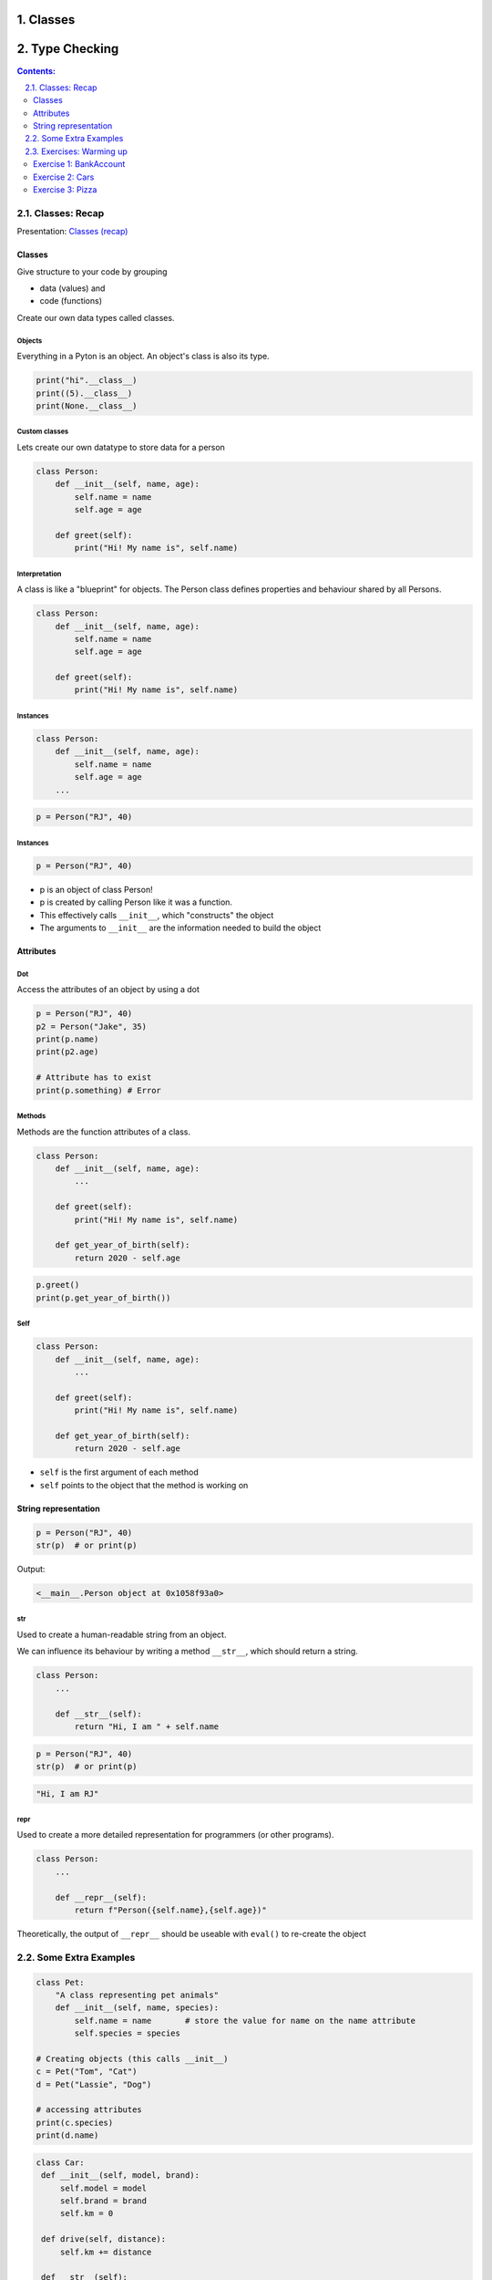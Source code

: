 ===============
Classes
===============

================================================================================
Type Checking
================================================================================

.. sectnum::
   :start: 1
   :suffix: .
   :depth: 2

.. contents:: Contents:
   :depth: 2
   :backlinks: entry
   :local:


Classes: Recap
================================================================================

Presentation: `Classes (recap) <https://codesensei.nl/presentations/classes.html>`_


Classes
-------

Give structure to your code by grouping

- data (values) and

- code (functions)

Create our own data types called classes.

Objects
~~~~~~~

Everything in a Pyton is an object. An object's class is also its type.

.. code:: python

    print("hi".__class__)
    print((5).__class__)
    print(None.__class__)

Custom classes
~~~~~~~~~~~~~~

Lets create our own datatype to store data for a person

.. code:: python

    class Person:
        def __init__(self, name, age):
            self.name = name
            self.age = age

        def greet(self):
            print("Hi! My name is", self.name)

Interpretation
~~~~~~~~~~~~~~

A class is like a "blueprint" for objects. The Person class defines
properties and behaviour shared by all Persons.

.. code:: python

    class Person:
        def __init__(self, name, age):
            self.name = name
            self.age = age

        def greet(self):
            print("Hi! My name is", self.name)

Instances
~~~~~~~~~

.. code:: python

    class Person:
        def __init__(self, name, age):
            self.name = name
            self.age = age
        ...

.. code:: python

    p = Person("RJ", 40)

Instances
~~~~~~~~~

.. code:: python

    p = Person("RJ", 40)

- p is an object of class Person!

- p is created by calling Person like it was a function.

- This effectively calls ``__init__``, which "constructs" the object

- The arguments to ``__init__`` are the information needed to build the object

Attributes
----------

Dot
~~~

Access the attributes of an object by using a dot

.. code:: python

    p = Person("RJ", 40)
    p2 = Person("Jake", 35)
    print(p.name)
    print(p2.age)

    # Attribute has to exist
    print(p.something) # Error

Methods
~~~~~~~

Methods are the function attributes of a class.

.. code:: python

    class Person:
        def __init__(self, name, age):
            ...

        def greet(self):
            print("Hi! My name is", self.name)

        def get_year_of_birth(self):
            return 2020 - self.age

.. code:: python

    p.greet()
    print(p.get_year_of_birth())

Self
~~~~

.. code:: python

    class Person:
        def __init__(self, name, age):
            ...

        def greet(self):
            print("Hi! My name is", self.name)

        def get_year_of_birth(self):
            return 2020 - self.age

- ``self`` is the first argument of each method

- ``self`` points to the object that the method is working on

String representation
---------------------

.. code:: python

    p = Person("RJ", 40)
    str(p)  # or print(p)

Output:

.. code:: text

    <__main__.Person object at 0x1058f93a0>

str
~~~

Used to create a human-readable string from an object.

We can influence its behaviour by writing a method ``__str__``,
which should return a string.

.. code:: python

    class Person:
        ...

        def __str__(self):
            return "Hi, I am " + self.name

.. code:: python

    p = Person("RJ", 40)
    str(p)  # or print(p)

.. code:: text

    "Hi, I am RJ"

repr
~~~~

Used to create a more detailed representation for programmers (or
other programs).

.. code:: python

    class Person:
        ...

        def __repr__(self):
            return f"Person({self.name},{self.age})"

Theoretically, the output of ``__repr__`` should be useable with
``eval()`` to re-create the object

Some Extra Examples
===================

.. code:: python

   class Pet:
       "A class representing pet animals"
       def __init__(self, name, species):
           self.name = name       # store the value for name on the name attribute
           self.species = species

   # Creating objects (this calls __init__)
   c = Pet("Tom", "Cat")
   d = Pet("Lassie", "Dog")

   # accessing attributes
   print(c.species)
   print(d.name)


.. code:: python

   class Car:
    def __init__(self, model, brand):
        self.model = model
        self.brand = brand
        self.km = 0

    def drive(self, distance):
        self.km += distance

    def __str__(self):
        return self.model + " " + self.brand + ", kms: " + str(self.km)

.. code:: python

   class BankAccount:
    def __init__(self, name, initial_balance):
        self.name = name
        self.balance = initial_balance

    def deposit(self, amount):
        if amount > 0:
            self.balance += amount
            return self.balance
        else:
            print("Can't deposit a negative amount!")


    account = BankAccount("RJ", 1000)


Exercises: Warming up
=======================

Exercise 1: BankAccount
-----

Consider the BankAccount example above:

- add a ``__str__()`` method to make it possible to print BankAccount objects.

- add a ``withdraw()`` method to withdraw money from the
  BankAccount. Make sure we cannot withdraw more money than is
  actually in the account. Of course you can also not withdraw a
  negative amount of money.

Exercise 2: Cars
-----

See the Car example above. Create a list of Car instances. Print this
list. What goes wrong?

Add a ``__repr()__`` method to fix this.

Exercise 3: Pizza
-----

Consider the following code:

.. code:: python

    class Topping:
        def __init__(self, name, price):
            self.name = name
            self.price = price

        def __str__(self):
            return self.name


Start by creating a number of Topping objects, let's say Mozzarella
for $0.20, Tomato Sauce for $0.10, Prosciutto for $0.50.

Then, create a Pizza class. Here are the requirements:

- A pizza is created with a name and a list of toppings (Margherita
  has Mozzarella and Tomato Sauce)

- There should be a method ``Pizza.price()`` that returns the price for
  a pizza. The calculation for this is $2 + the sum of all topping
  prices.

- Make it possible to call ``print()`` on a Pizza object.

Create several Pizza objects to test your code.
